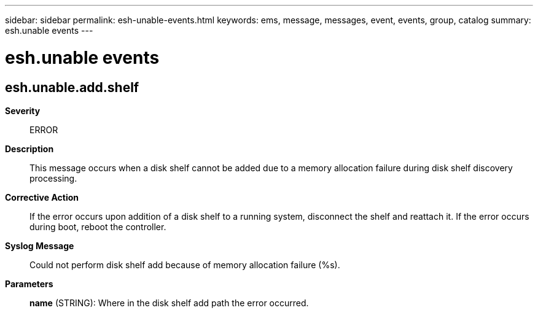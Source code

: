 ---
sidebar: sidebar
permalink: esh-unable-events.html
keywords: ems, message, messages, event, events, group, catalog
summary: esh.unable events
---

= esh.unable events
:toclevels: 1
:hardbreaks:
:nofooter:
:icons: font
:linkattrs:
:imagesdir: ./media/

== esh.unable.add.shelf
*Severity*::
ERROR
*Description*::
This message occurs when a disk shelf cannot be added due to a memory allocation failure during disk shelf discovery processing.
*Corrective Action*::
If the error occurs upon addition of a disk shelf to a running system, disconnect the shelf and reattach it. If the error occurs during boot, reboot the controller.
*Syslog Message*::
Could not perform disk shelf add because of memory allocation failure (%s).
*Parameters*::
*name* (STRING): Where in the disk shelf add path the error occurred.
